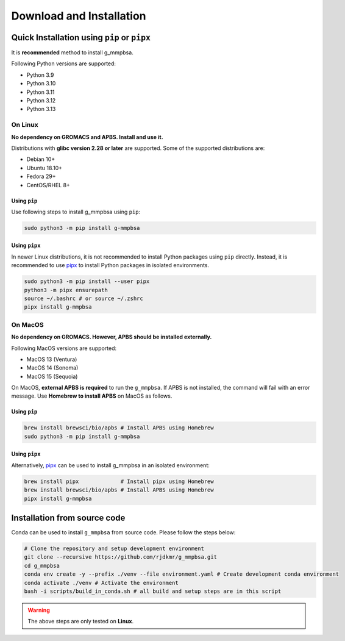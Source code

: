 Download and Installation
=========================

Quick Installation using ``pip`` or ``pipx``
--------------------------------------------

It is **recommended** method to install g_mmpbsa.

Following Python versions are supported:

* Python 3.9
* Python 3.10
* Python 3.11
* Python 3.12
* Python 3.13


On Linux
~~~~~~~~

**No dependency on GROMACS and APBS. Install and use it.**

Distributions with **glibc version 2.28 or later** are supported. Some of the supported distributions are:

* Debian 10+
* Ubuntu 18.10+
* Fedora 29+
* CentOS/RHEL 8+

Using ``pip``
++++++++++++++
Use following steps to install g_mmpbsa using ``pip``:

.. code:: bash

    sudo python3 -m pip install g-mmpbsa


Using ``pipx``
++++++++++++++
In newer Linux distributions, it is not recommended to install Python packages 
using ``pip`` directly.
Instead, it is recommended to use `pipx <https://pipx.pypa.io/>`_ to install 
Python packages in isolated environments.

.. code:: bash

    sudo python3 -m pip install --user pipx
    python3 -m pipx ensurepath
    source ~/.bashrc # or source ~/.zshrc
    pipx install g-mmpbsa

On MacOS
~~~~~~~~~~
**No dependency on GROMACS. However, APBS should be installed externally.**

Following MacOS versions are supported:

* MacOS 13 (Ventura)
* MacOS 14 (Sonoma)
* MacOS 15 (Sequoia)

On MacOS, **external APBS is required** to run the ``g_mmpbsa``. If APBS is not installed, 
the command will fail with an error message. Use **Homebrew to install APBS** on MacOS
as follows.

Using ``pip``
++++++++++++++

.. code:: bash

    brew install brewsci/bio/apbs # Install APBS using Homebrew
    sudo python3 -m pip install g-mmpbsa


Using ``pipx``
++++++++++++++

Alternatively, `pipx <https://pipx.pypa.io/>`_ can be used to install g_mmpbsa in an
isolated environment:

.. code:: bash

    brew install pipx             # Install pipx using Homebrew
    brew install brewsci/bio/apbs # Install APBS using Homebrew
    pipx install g-mmpbsa

Installation from source code
-----------------------------

Conda can be used to install ``g_mmpbsa`` from source code. Please follow the steps below:

.. code-block:: bash

    # Clone the repository and setup development environment
    git clone --recursive https://github.com/rjdkmr/g_mmpbsa.git
    cd g_mmpbsa
    conda env create -y --prefix ./venv --file environment.yaml # Create development conda environment
    conda activate ./venv # Activate the environment
    bash -i scripts/build_in_conda.sh # all build and setup steps are in this script

.. warning::
    The above steps are only tested on **Linux**.
